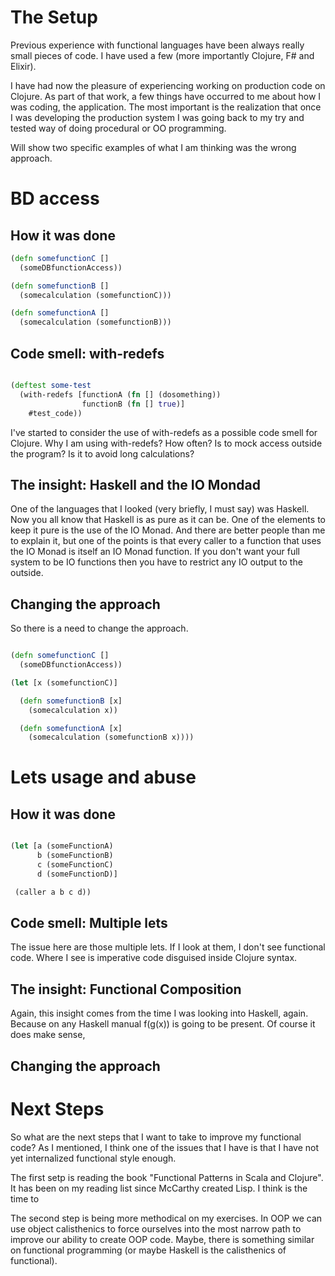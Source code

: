 * The Setup

Previous experience with functional languages have been always really small pieces of code. I have used a few (more importantly Clojure, F# and Elixir).

I have had now the pleasure of experiencing working on production code on Clojure. As part of that work, a few things have occurred to me about how I was coding, the application. The most important is the realization that once I was developing the production system I was going back to my try and tested way of doing procedural or OO programming.

Will show two specific examples of what I am thinking was the wrong approach.

* BD access

** How it was done

#+BEGIN_SRC clojure
(defn somefunctionC [] 
  (someDBfunctionAccess))

(defn somefunctionB []
  (somecalculation (somefunctionC)))

(defn somefunctionA []
  (somecalculation (somefunctionB)))

#+END_SRC

** Code smell: with-redefs

#+BEGIN_SRC clojure

(deftest some-test 
  (with-redefs [functionA (fn [] (dosomething))
                functionB (fn [] true)]
    #test_code))

#+END_SRC

I've started to consider the use of with-redefs as a possible code smell for Clojure. Why I am using with-redefs? How often? Is to mock access outside the program? Is it to avoid long calculations?

** The insight: Haskell and the IO Mondad

One of the languages that I looked (very briefly, I must say) was Haskell. Now you all know that Haskell is as pure as it can be. One of the elements to keep it pure is the use of the IO Monad. And there are better people than me to explain it, but one of the points is that every caller to a function that uses the IO Monad is itself an IO Monad function. If you don't want your full system to be IO functions then you have to restrict any IO output to the outside.

** Changing the approach

So there is a need to change the approach.

#+BEGIN_SRC clojure

(defn somefunctionC [] 
  (someDBfunctionAccess))

(let [x (somefunctionC)]

  (defn somefunctionB [x]
    (somecalculation x))

  (defn somefunctionA [x]
    (somecalculation (somefunctionB x))))

#+END_SRC

* Lets usage and abuse

** How it was done

#+BEGIN_SRC clojure

(let [a (someFunctionA)
      b (someFunctionB)
      c (someFunctionC)
      d (someFunctionD)]

 (caller a b c d))

#+END_SRC

** Code smell: Multiple lets

The issue here are those multiple lets. If I look at them, I don't see functional code. Where I see is imperative code disguised inside Clojure syntax.

** The insight: Functional Composition

Again, this insight comes from the time I was looking into Haskell, again. Because on any Haskell manual f(g(x)) is going to be present. Of course it does make sense,

** Changing the approach

* Next Steps
So what are the next steps that I want to take to improve my functional code? As I mentioned, I think one of the issues that I have is that I have not yet internalized functional style enough.

The first setp is reading the book "Functional Patterns in Scala and Clojure". It has been on my reading list since McCarthy created Lisp. I think is the time to 

The second step is being more methodical on my exercises. In OOP we can use object calisthenics to force ourselves into the most narrow path to improve our ability to create OOP code. Maybe, there is something similar on functional programming (or maybe Haskell is the calisthenics of functional).
   
